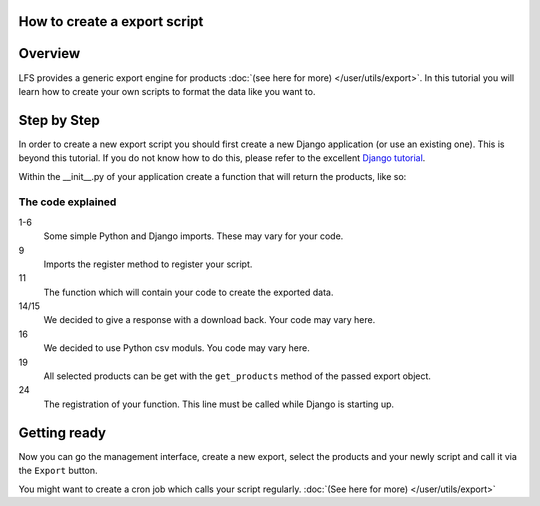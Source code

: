 How to create a export script
=============================

Overview
========

LFS provides a generic export engine for products :doc:`(see here for more)
</user/utils/export>`. In this tutorial you will learn how to create your own 
scripts to format the data like you want to.

Step by Step
============

In order to create a new export script you should first create a new Django
application (or use an existing one). This is beyond this tutorial. If you do
not know how to do this, please refer to the excellent
`Django tutorial <http://docs.djangoproject.com/en/dev/intro/tutorial01/>`_.

Within the __init__.py of your application create a function that will return
the products, like so:

.. code-block:: python
    :linenos:

    # python imports
    import csv

    # django imports
    from django.http import HttpResponse
    from django.core.mail import send_mail

    # lfs imports
    from lfs.export.utils import register

    def export(request, export):
        """Export method for acme.com
        """
        response = HttpResponse(mimetype="text/csv")
        response["Content-Disposition"] = "attachment; filename=acme.txt"

        writer = csv.writer(response, delimiter=";", quotechar='"', quoting=csv.QUOTE_ALL)

        for product in export.get_products():
            writer.writerow(product.id, product.get_name())

        return response

    register(export, "acme.com")

The code explained
------------------

1-6
    Some simple Python and Django imports. These may vary for your code.

9
    Imports the register method to register your script.

11
    The function which will contain your code to create the exported data.

14/15
    We decided to give a response with a download back. Your code may vary here.

16
    We decided to use Python csv moduls. You code may vary here.

19
    All selected products can be get with the ``get_products`` method of the
    passed export object.

24
    The registration of your function. This line must be called while Django
    is starting up.


Getting ready
=============

Now you can go the management interface, create a new export, select the
products and your newly script and call it via the ``Export`` button.

You might want to create a cron job which calls your script regularly.
:doc:`(See here for more) </user/utils/export>`